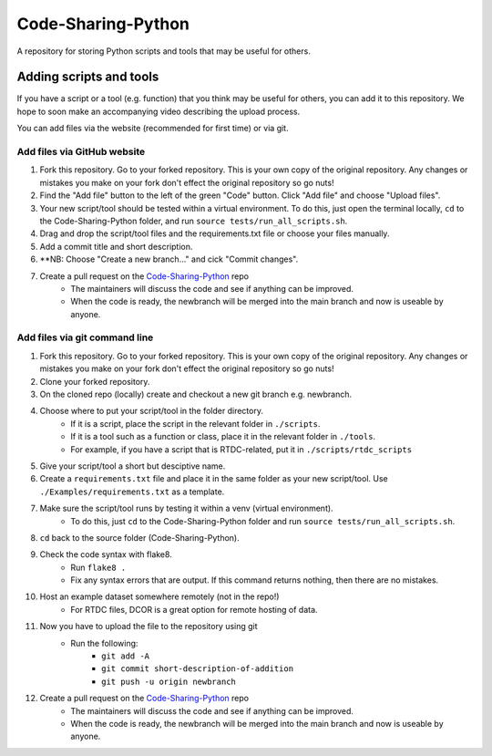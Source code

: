 Code-Sharing-Python
===================

A repository for storing Python scripts and tools that may be useful for others.


Adding scripts and tools
------------------------

If you have a script or a tool (e.g. function) that you think may be useful
for others, you can add it to this repository. We hope to soon make
an accompanying video describing the upload process.

You can add files via the website (recommended for first time) or via git.


Add files via GitHub website
****************************

#. Fork this repository. Go to your forked repository. This is your own
   copy of the original repository. Any changes or mistakes you make on your
   fork don't effect the original repository so go nuts!
#. Find the "Add file" button to the left of the green "Code" button.
   Click "Add file" and choose "Upload files".
#. Your new script/tool should be tested within a virtual environment.
   To do this, just open the terminal locally, ``cd`` to the Code-Sharing-Python
   folder, and run ``source tests/run_all_scripts.sh``.
#. Drag and drop the script/tool files and the requirements.txt file or
   choose your files manually.
#. Add a commit title and short description.
#. **NB: Choose "Create a new branch..." and cick "Commit changes".

#. Create a pull request on the `Code-Sharing-Python <https://github.com/GuckLab/Code-Sharing-Python/pulls>`_ repo
    - The maintainers will discuss the code and see if anything can be improved.
    - When the code is ready, the newbranch will be merged into the main branch
      and now is useable by anyone.



Add files via git command line
******************************

#. Fork this repository. Go to your forked repository. This is your own
   copy of the original repository. Any changes or mistakes you make on your
   fork don't effect the original repository so go nuts!
#. Clone your forked repository.
#. On the cloned repo (locally) create and checkout a new git branch
   e.g. newbranch.

#. Choose where to put your script/tool in the folder directory.
    - If it is a script, place the script in the relevant folder in
      ``./scripts``.
    - If it is a tool such as a function or class, place it in the
      relevant folder in ``./tools``.
    - For example, if you have a script that is RTDC-related, put it
      in ``./scripts/rtdc_scripts``
#. Give your script/tool a short but desciptive name.

#. Create a ``requirements.txt`` file and place it in the same folder
   as your new script/tool. Use ``./Examples/requirements.txt`` as
   a template.

#. Make sure the script/tool runs by testing it within a venv (virtual environment).
    - To do this, just ``cd`` to the Code-Sharing-Python
      folder and run ``source tests/run_all_scripts.sh``.

#. ``cd`` back to the source folder (Code-Sharing-Python).
#. Check the code syntax with flake8.
    - Run ``flake8 .``
    - Fix any syntax errors that are output. If this command returns nothing,
      then there are no mistakes.
#. Host an example dataset somewhere remotely (not in the repo!)
    - For RTDC files, DCOR is a great option for remote hosting of data.

#. Now you have to upload the file to the repository using git
    - Run the following:
        - ``git add -A``
        - ``git commit short-description-of-addition``
        - ``git push -u origin newbranch``

#. Create a pull request on the `Code-Sharing-Python <https://github.com/GuckLab/Code-Sharing-Python/pulls>`_ repo
    - The maintainers will discuss the code and see if anything can be improved.
    - When the code is ready, the newbranch will be merged into the main branch
      and now is useable by anyone.
